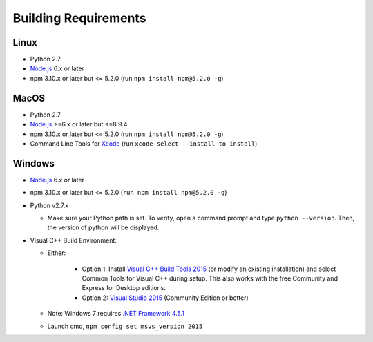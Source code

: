 Building Requirements
=====================

Linux
-----

- Python 2.7
- `Node.js <https://nodejs.org/en/>`_ 6.x or later
- npm 3.10.x or later but <= 5.2.0 (run ``npm install npm@5.2.0 -g``)

MacOS
-----

- Python 2.7
- `Node.js <https://nodejs.org/en/>`_ >=6.x or later but <=8.9.4
- npm 3.10.x or later but <= 5.2.0 (run ``npm install npm@5.2.0 -g``)
- Command Line Tools for `Xcode <https://developer.apple.com/xcode/downloads/>`_ (run ``xcode-select --install to install``)

Windows
-------

- `Node.js <https://nodejs.org/en/>`_ 6.x or later
- npm 3.10.x or later but <= 5.2.0 (``run npm install npm@5.2.0 -g``)
- Python v2.7.x

  * Make sure your Python path is set. To verify, open a command prompt and type ``python --version``. Then, the version of python will be displayed.
  
- Visual C++ Build Environment:

  * Either:

	- Option 1: Install `Visual C++ Build Tools 2015 <https://www.microsoft.com/en-in/download/details.aspx?id=48159>`_ (or modify an existing installation) and select Common Tools for Visual C++ during setup. This also works with the free Community and Express for Desktop editions.
	- Option 2: `Visual Studio 2015 <https://visualstudio.microsoft.com/vs/older-downloads/>`_ (Community Edition or better)

  * Note: Windows 7 requires `.NET Framework 4.5.1 <http://www.microsoft.com/en-us/download/details.aspx?id=40773>`_ 
  * Launch cmd, ``npm config set msvs_version 2015``